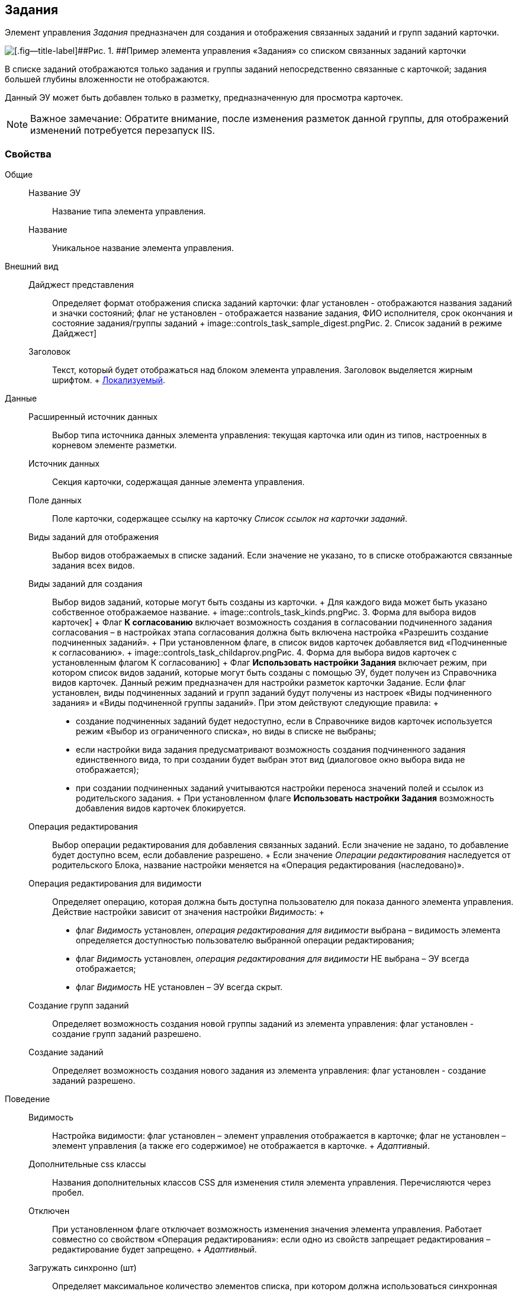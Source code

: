 
== Задания

Элемент управления [.dfn .term]_Задания_ предназначен для создания и отображения связанных заданий и групп заданий карточки.

image::controls_task.png[[.fig--title-label]##Рис. 1. ##Пример элемента управления «Задания» со списком связанных заданий карточки]

В списке заданий отображаются только задания и группы заданий непосредственно связанные с карточкой; задания большей глубины вложенности не отображаются.

Данный ЭУ может быть добавлен только в разметку, предназначенную для просмотра карточек.

[NOTE]
====
[.note__title]#Важное замечание:# Обратите внимание, после изменения разметок данной группы, для отображений изменений потребуется перезапуск IIS.
====

=== Свойства

Общие::
  Название ЭУ;;
    Название типа элемента управления.
  Название;;
    Уникальное название элемента управления.
Внешний вид::
  Дайджест представления;;
    Определяет формат отображения списка заданий карточки: флаг установлен - отображаются названия заданий и значки состояний; флаг не установлен - отображается название задания, ФИО исполнителя, срок окончания и состояние задания/группы заданий
    +
    image::controls_task_sample_digest.png[[.fig--title-label]##Рис. 2. ##Список заданий в режиме Дайджест]
  Заголовок;;
    Текст, который будет отображаться над блоком элемента управления. Заголовок выделяется жирным шрифтом.
    +
    xref:sc_localization.adoc[Локализуемый].
Данные::
  Расширенный источник данных;;
    Выбор типа источника данных элемента управления: текущая карточка или один из типов, настроенных в корневом элементе разметки.
  Источник данных;;
    Секция карточки, содержащая данные элемента управления.
  Поле данных;;
    Поле карточки, содержащее ссылку на карточку [.dfn .term]_Список ссылок на карточки заданий_.
  Виды заданий для отображения;;
    Выбор видов отображаемых в списке заданий. Если значение не указано, то в списке отображаются связанные задания всех видов.
  Виды заданий для создания;;
    Выбор видов заданий, которые могут быть созданы из карточки.
    +
    Для каждого вида может быть указано собственное отображаемое название.
    +
    image::controls_task_kinds.png[[.fig--title-label]##Рис. 3. ##Форма для выбора видов карточек]
    +
    Флаг [.ph .uicontrol]*К согласованию* включает возможность создания в согласовании подчиненного задания согласования – в настройках этапа согласования должна быть включена настройка «Разрешить создание подчиненных заданий».
    +
    При установленном флаге, в список видов карточек добавляется вид «Подчиненные к согласованию».
    +
    image::controls_task_childaprov.png[[.fig--title-label]##Рис. 4. ##Форма для выбора видов карточек с установленным флагом К согласованию]
    +
    Флаг [.ph .uicontrol]*Использовать настройки Задания* включает режим, при котором список видов заданий, которые могут быть созданы с помощью ЭУ, будет получен из Справочника видов карточек. Данный режим предназначен для настройки разметок карточки Задание. Если флаг установлен, виды подчиненных заданий и групп заданий будут получены из настроек «Виды подчиненного задания» и «Виды подчиненной группы заданий». При этом действуют следующие правила:
    +
    * создание подчиненных заданий будет недоступно, если в Справочнике видов карточек используется режим «Выбор из ограниченного списка», но виды в списке не выбраны;
    * если настройки вида задания предусматривают возможность создания подчиненного задания единственного вида, то при создании будет выбран этот вид (диалоговое окно выбора вида не отображается);
    * при создании подчиненных заданий учитываются настройки переноса значений полей и ссылок из родительского задания.
    +
    При установленном флаге [.ph .uicontrol]*Использовать настройки Задания* возможность добавления видов карточек блокируется.
  Операция редактирования;;
    Выбор операции редактирования для добавления связанных заданий. Если значение не задано, то добавление будет доступно всем, если добавление разрешено.
    +
    Если значение [.dfn .term]_Операции редактирования_ наследуется от родительского Блока, название настройки меняется на «Операция редактирования (наследовано)».
  Операция редактирования для видимости;;
    Определяет операцию, которая должна быть доступна пользователю для показа данного элемента управления. Действие настройки зависит от значения настройки [.dfn .term]_Видимость_:
    +
    * флаг [.dfn .term]_Видимость_ установлен, [.dfn .term]_операция редактирования для видимости_ выбрана – видимость элемента определяется доступностью пользователю выбранной операции редактирования;
    * флаг [.dfn .term]_Видимость_ установлен, [.dfn .term]_операция редактирования для видимости_ НЕ выбрана – ЭУ всегда отображается;
    * флаг [.dfn .term]_Видимость_ НЕ установлен – ЭУ всегда скрыт.
  Создание групп заданий;;
    Определяет возможность создания новой группы заданий из элемента управления: флаг установлен - создание групп заданий разрешено.
  Создание заданий;;
    Определяет возможность создания нового задания из элемента управления: флаг установлен - создание заданий разрешено.
Поведение::
  Видимость;;
    Настройка видимости: флаг установлен – элемент управления отображается в карточке; флаг не установлен – элемент управления (а также его содержимое) не отображается в карточке.
    +
    [.dfn .term]_Адаптивный_.
  Дополнительные css классы;;
    Названия дополнительных классов CSS для изменения стиля элемента управления. Перечисляются через пробел.
  Отключен;;
    При установленном флаге отключает возможность изменения значения элемента управления. Работает совместно со свойством «Операция редактирования»: если одно из свойств запрещает редактирования – редактирование будет запрещено.
    +
    [.dfn .term]_Адаптивный_.
  Загружать синхронно (шт);;
    Определяет максимальное количество элементов списка, при котором должна использоваться синхронная загрузка данных. Если количество элементов больше указанного, то все данные будут загружаться асинхронно.
  Переходить по TAB;;
    Определяет пользовательскую последовательность очередности обхода карточки по кнопке [.ph .uicontrol]*TAB*. Флаг установлен – переход по кнопке [.ph .uicontrol]*TAB* разрешен.
  Режим открытия;;
    Определяет способ открытия ссылки:
    +
    * «Текущая вкладка» – ссылка будет открыта в текущей вкладке;
    * «Новая вкладка» – ссылка будет открыта в новой вкладке;
    * «Новое окно браузера» – ссылка будет открыта в новом окне веб-браузера.
  Режим отображения;;
    Определяет вариант отображения элемента управления в карточке:
    +
    * "Список и создание" - в ЭУ отображаются задания (в формате, определенном настройкой "Дайджест представления") и кнопка создания нового задания или группы заданий;
    * "Только создание" - в ЭУ отображается кнопка создания нового задания или группы заданий;
    * "Родитель" - в элементе управления отображается ссылка на родительское задание. Для работы ЭУ в данном режиме в настройке `Поле                         данных` должно быть указано поле карточки, содержащее ссылку на родительское задание.
  Стандартный css класс;;
    Название CSS класса, в котором определен стандартный стиль элемента управления.
События::
  Перед разворачиванием;;
    Вызывается перед разворачиванием списка заданий кнопкой image:buttons/bt_expand.png[Развернуть].
  Перед сворачиванием;;
    Вызывается перед сворачиванием списка заданий кнопкой image:buttons/bt_collapse.png[Свернуть].
  Перед созданием задания;;
    Вызывается перед созданием задания.
  После загрузки заданий;;
    Вызывается после загрузки заданий.
  При наведении курсора;;
    Вызывается при входе курсора мыши в область элемента управления.
  При отведении курсора;;
    Вызывается, когда курсор мыши покидает область элемента управления.
  При разворачивании;;
    Вызывается после разворачивания списка заданий кнопкой image:buttons/bt_expand.png[Развернуть].
  При сворачивании;;
    Вызывается после сворачивания списка заданий кнопкой image:buttons/bt_collapse.png[Свернуть].
  При щелчке;;
    Вызывается при щелчке мыши по любой области элемента управления.

